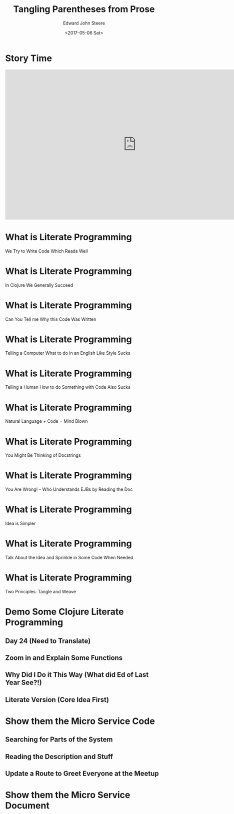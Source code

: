 #+OPTIONS: ':nil *:t -:t ::t <:t H:3 \n:nil ^:t arch:headline
#+OPTIONS: author:t broken-links:nil c:nil creator:nil
#+OPTIONS: d:(not "LOGBOOK") date:t e:t email:nil f:t inline:t num:nil
#+OPTIONS: p:nil pri:nil prop:nil stat:t tags:t tasks:t tex:t
#+OPTIONS: timestamp:t title:t toc:nil todo:t |:t
#+TITLE: Tangling Parentheses from Prose
#+DATE: <2017-05-06 Sat>
#+AUTHOR: Edward John Steere
#+EMAIL: edward.steere@gmail.com
#+LANGUAGE: en
#+SELECT_TAGS: export
#+EXCLUDE_TAGS: noexport
#+CREATOR: Emacs 25.1.1 (Org mode 9.0.6)
#+OPTIONS: reveal_center:t reveal_control:t reveal_height:-1
#+OPTIONS: reveal_history:nil reveal_keyboard:t reveal_overview:t
#+OPTIONS: reveal_progress:t reveal_rolling_links:nil
#+OPTIONS: reveal_single_file:nil reveal_slide_number:nil
#+OPTIONS: reveal_title_slide:auto reveal_width:-1
#+REVEAL_MARGIN: -1
#+REVEAL_MIN_SCALE: -1
#+REVEAL_MAX_SCALE: -1
#+REVEAL_ROOT: reveal.js
#+REVEAL_TRANS: default
#+REVEAL_SPEED: default
#+REVEAL_THEME: sky
#+REVEAL_EXTRA_CSS:
#+REVEAL_EXTRA_JS:
#+REVEAL_HLEVEL:
#+REVEAL_TITLE_SLIDE_BACKGROUND:
#+REVEAL_TITLE_SLIDE_BACKGROUND_SIZE:
#+REVEAL_TITLE_SLIDE_BACKGROUND_POSITION:
#+REVEAL_TITLE_SLIDE_BACKGROUND_REPEAT:
#+REVEAL_TITLE_SLIDE_BACKGROUND_TRANSITION:
#+REVEAL_DEFAULT_SLIDE_BACKGROUND:
#+REVEAL_DEFAULT_SLIDE_BACKGROUND_SIZE:
#+REVEAL_DEFAULT_SLIDE_BACKGROUND_POSITION:
#+REVEAL_DEFAULT_SLIDE_BACKGROUND_REPEAT:
#+REVEAL_DEFAULT_SLIDE_BACKGROUND_TRANSITION:
#+REVEAL_MATHJAX_URL: https://cdn.mathjax.org/mathjax/latest/MathJax.js?config=TeX-AMS-MML_HTMLorMML
#+REVEAL_PREAMBLE:
#+REVEAL_HEAD_PREAMBLE:
#+REVEAL_POSTAMBLE:
#+REVEAL_MULTIPLEX_ID:
#+REVEAL_MULTIPLEX_SECRET:
#+REVEAL_MULTIPLEX_URL:
#+REVEAL_MULTIPLEX_SOCKETIO_URL:
#+REVEAL_SLIDE_HEADER:
#+REVEAL_SLIDE_FOOTER:
#+REVEAL_PLUGINS:
#+REVEAL_DEFAULT_FRAG_STYLE:
#+REVEAL_INIT_SCRIPT:
#+REVEAL_HIGHLIGHT_CSS: %r/lib/css/zenburn.css

* Story Time
#+BEGIN_EXPORT html
<iframe width="835" height="480" src="https://www.youtube.com/embed/Av0PQDVTP4A?rel=0#t=0m56s" frameborder="0" allowfullscreen></iframe>
#+END_EXPORT
* What is Literate Programming
#+BEGIN_NOTES
We Try to Write Code Which Reads Well
#+END_NOTES
* What is Literate Programming
#+BEGIN_NOTES
In Clojure We Generally Succeed
#+END_NOTES
* What is Literate Programming
#+BEGIN_NOTES
Can You Tell me Why this Code Was Written
#+END_NOTES
# (perhaps take some code from a core library?)
* What is Literate Programming
#+BEGIN_NOTES
Telling a Computer What to do in an English Like Style Sucks
#+END_NOTES
# (put up some Java code?)
# (put up some Delphi code?)
# (put up some Cobol code?)
* What is Literate Programming
#+BEGIN_NOTES
Telling a Human How to do Something with Code Also Sucks
#+END_NOTES
# (tell a gardener to clean the garden with map)
# (tell a friend to get coffee nearby with reduce)
# (tell your family about your overseas trip with filter)
* What is Literate Programming
#+BEGIN_NOTES
Natural Language + Code = Mind Blown
#+END_NOTES
* What is Literate Programming
#+BEGIN_NOTES
You Might Be Thinking of Docstrings
#+END_NOTES
* What is Literate Programming
#+BEGIN_NOTES
You Are Wrong! -- Who Understands EJBs by Reading the Doc
#+END_NOTES
* What is Literate Programming
#+BEGIN_NOTES
Idea is Simpler
#+END_NOTES
* What is Literate Programming
#+BEGIN_NOTES
Talk About the Idea and Sprinkle in Some Code When Needed
#+END_NOTES
* What is Literate Programming
#+BEGIN_NOTES
Two Principles: Tangle and Weave
#+END_NOTES
* Demo Some Clojure Literate Programming
** Day 24 (Need to Translate)
** Zoom in and Explain Some Functions
** Why Did I Do it This Way (What did Ed of Last Year See?!)
** Literate Version (Core Idea First)
* Show them the Micro Service Code
** Searching for Parts of the System
** Reading the Description and Stuff
** Update a Route to Greet Everyone at the Meetup
* Show them the Micro Service Document

